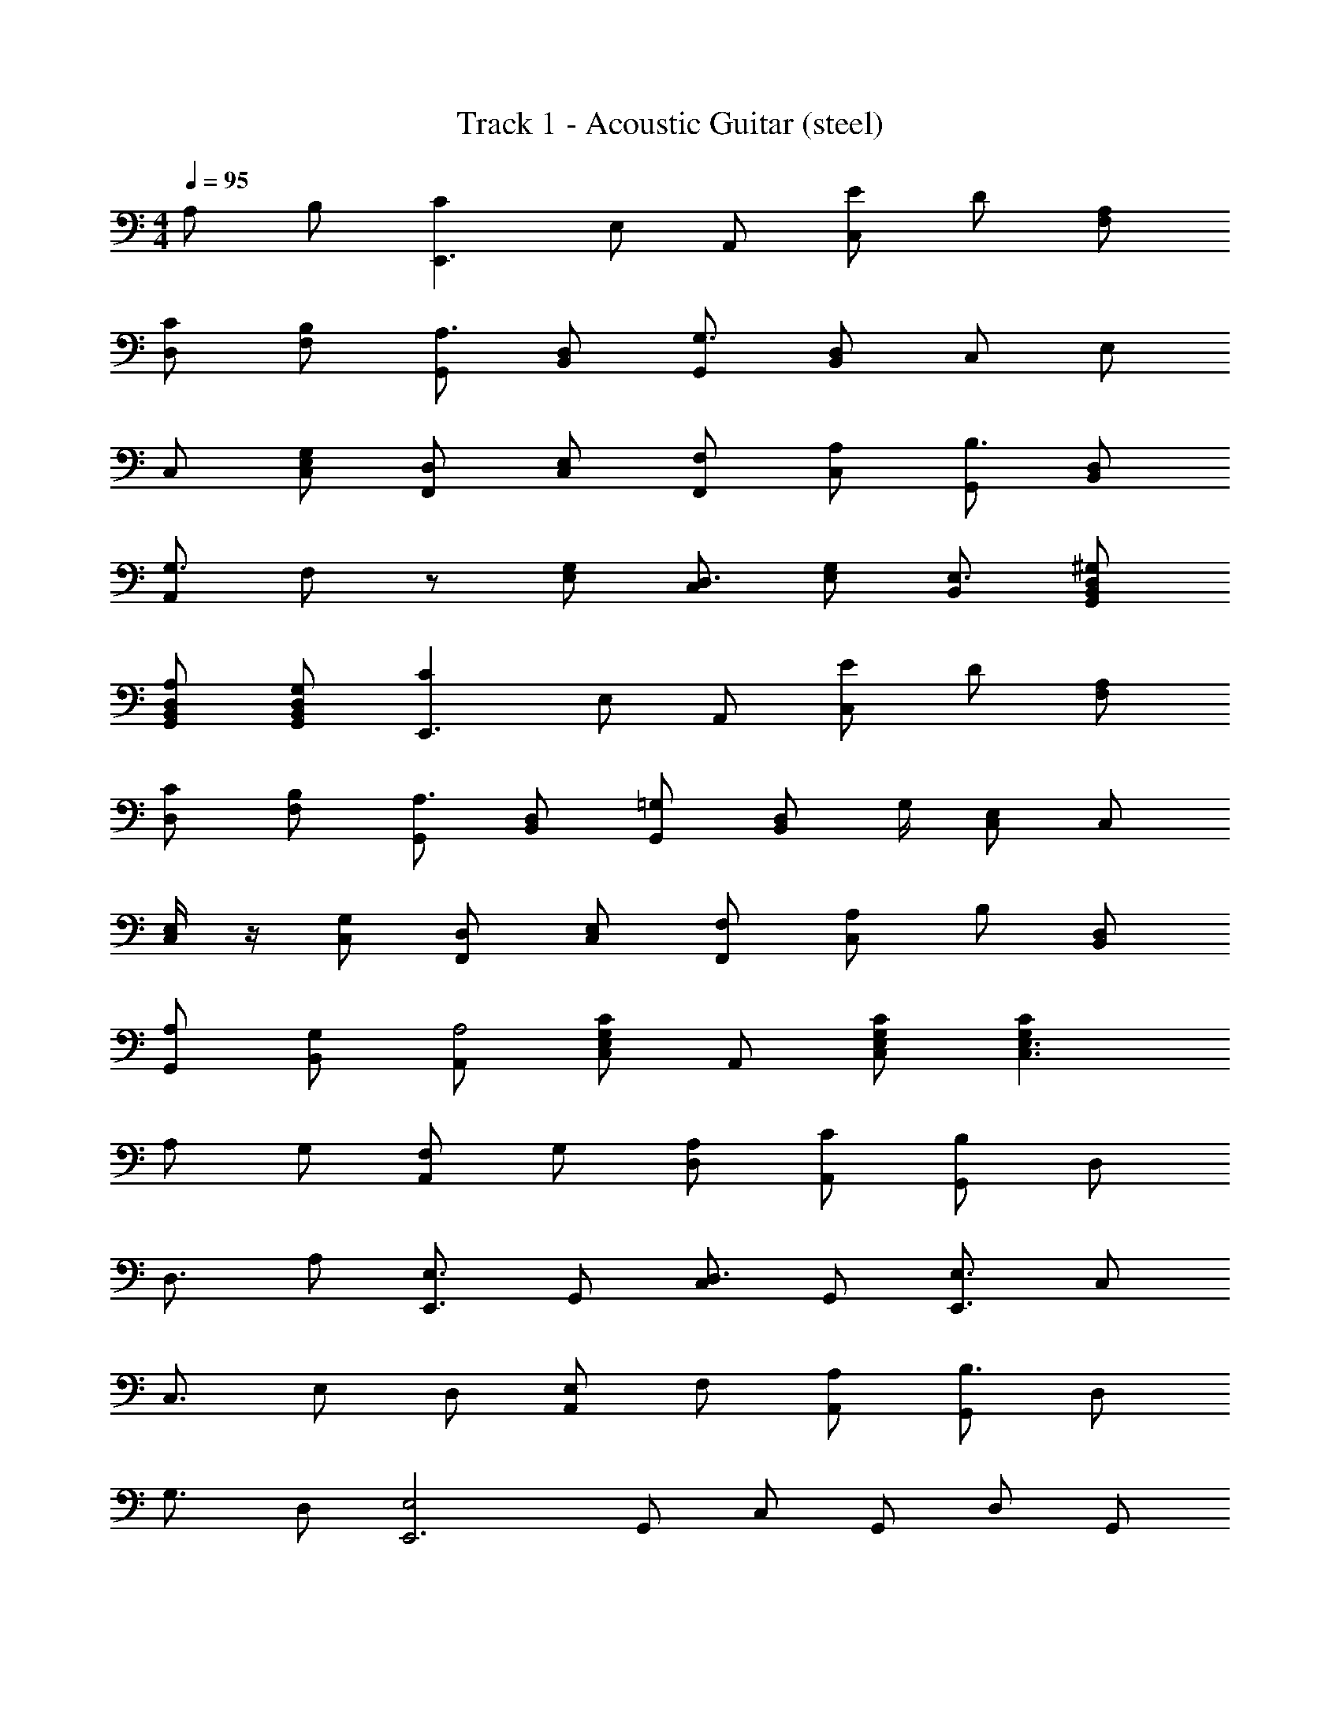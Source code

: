 X: 1
T: Track 1 - Acoustic Guitar (steel)
Z: ABC Generated by Starbound Composer
L: 1/8
M: 4/4
Q: 1/4=95
K: C
A, B, [C2E,,3z] E, A,, [EC,] D [A,F,] 
[CD,] [B,F,] [G,,A,3/2] [D,B,,] [G,,G,3/2] [D,B,,] C, E, 
C, [G,E,C,] [D,F,,] [E,C,] [F,F,,] [A,C,] [G,,B,3/2] [D,B,,] 
[A,,G,3/2] F, z [G,E,] [C,D,3/2] [G,E,] [B,,E,3/2] [^G,D,B,,G,,] 
[A,D,B,,G,,] [G,D,B,,G,,] [C2E,,3z] E, A,, [EC,] D [A,F,] 
[CD,] [B,F,] [G,,A,3/2] [D,B,,] [=G,G,,] [D,B,,z/2] G,/2 [E,C,] C, 
[E,/2C,] z/2 [G,C,] [D,F,,] [E,C,] [F,F,,] [A,C,] B, [D,B,,] 
[A,G,,] [G,B,,] [A,,A,4] [CG,E,C,] A,, [CG,E,C,] [C2G,2E,3C,3] 
A, G, [F,A,,] G, [A,D,] [CA,,] [G,,B,2] D, 
[D,3/2z] A, [E,3/2E,,3z] G,, [C,D,3/2] G,, [E,3/2E,,3z] C, 
[C,3/2z] E, D, [E,A,,] F, [A,A,,] [G,,B,3/2] D, 
[G,3/2z] D, [E,4E,,6z] G,, C, G,, D, G,, 
B,, [E,G,,] [D,F,,] [F,C,] [F,F,,] [A,C,] [G,,B,2] [G,D,] 
G,, [A,D,] [E,^G,,] [^F,B,,] [^G,G,,] [CD,B,,] [A,,E3/2] [E,C,] 
[CA,,] [DE,] [F,,E3/2] C, [DF,,] [CC,] [=G,,B,3/2] [D,B,,] 
[G,,=G,3/2] [D,B,,] [A,,A,4] [E,C,] A,, [E,C,] [E,3C,3z2] 
A, B, [C2E,,3z] E, A,, [EC,] D [A,=F,] 
[CD,] [B,F,] [G,,A,3/2] [D,B,,] [G,,G,3/2] [D,B,,] C, E, 
C, [G,E,C,] [D,F,,] [E,C,] [F,F,,] [A,C,] [G,,B,3/2] [D,B,,] 
[A,,G,3/2] F, z [G,E,] [C,D,3/2] [G,E,] [B,,E,3/2] [^G,D,B,,G,,] 
[A,D,B,,G,,] [G,D,B,,G,,] [C2E,,3z] E, A,, [EC,] D [A,F,] 
[CD,] [B,F,] [G,,A,3/2] [D,B,,] [=G,G,,] [D,B,,z/2] G,/2 [E,C,] C, 
[E,/2C,] z/2 [G,C,] [D,F,,] [E,C,] [F,F,,] [A,C,] B, [D,B,,] 
[A,G,,] [G,D,B,,] [A,,3/2A,4E,,6] 
